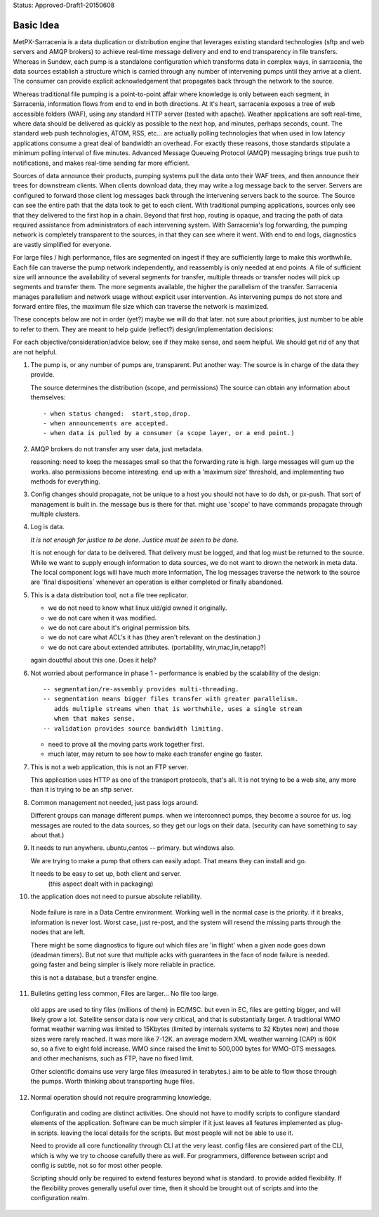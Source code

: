 
Status: Approved-Draft1-20150608

==========
Basic Idea
==========

MetPX-Sarracenia is a data duplication or distribution engine that leverages existing 
standard technologies (sftp and web servers and AMQP brokers) to achieve real-time message 
delivery and end to end transparency in file transfers. Whereas in Sundew, each 
pump is a standalone configuration which transforms data in complex ways, in 
sarracenia, the data sources establish a structure which is carried through any 
number of intervening pumps until they arrive at a client. The consumer can 
provide explicit acknowledgement that propagates back through the network to the 
source.  

Whereas traditional file pumping is a point-to-point affair where knowledge is only
between each segment, in Sarracenia, information flows from end to end in both directions.
At it's heart, sarracenia exposes a tree of web accessible folders (WAF), using 
any standard HTTP server (tested with apache). Weather applications are soft real-time, 
where data should be delivered as quickly as possible to the next hop, and 
minutes, perhaps seconds, count. The standard web push technologies, ATOM, RSS, etc... 
are actually polling technologies that when used in low latency applications consume a great 
deal of bandwidth an overhead. For exactly these reasons, those standards 
stipulate a minimum polling interval of five minutes. Advanced Message Queueing 
Protocol (AMQP) messaging brings true push to notifications, and makes real-time 
sending far more efficient.

.. image:: ../Explanation/Concepts/e-ddsr-components.jpg


Sources of data announce their products, pumping systems pull the data onto their 
WAF trees, and then announce their trees for downstream clients. When clients 
download data, they may write a log message back to the server. Servers are configured 
to forward those client log messages back through the intervening servers back to 
the source. The Source can see the entire path that the data took to get to each 
client. With traditional pumping applications, sources only see that they delivered 
to the first hop in a chain. Beyond that first hop, routing is opaque, and tracing
the path of data required assistance from administrators of each intervening system.  
With Sarracenia's log forwarding, the pumping network is completely transparent 
to the sources, in that they can see where it went. With end to end logs, diagnostics 
are vastly simplified for everyone.

For large files / high performance, files are segmented on ingest if they are sufficiently 
large to make this worthwhile. Each file can traverse the pump network independently, 
and reassembly is only needed at end points. A file of sufficient size will announce 
the availability of several segments for transfer, multiple threads or transfer nodes 
will pick up segments and transfer them. The more segments available, the higher 
the parallelism of the transfer. Sarracenia manages parallelism and network usage 
without explicit user intervention. As intervening pumps do not store and 
forward entire files, the maximum file size which can traverse the network is 
maximized.  


These concepts below are not in order (yet?) maybe we will do that later.
not sure about priorities, just number to be able to refer to them.
They are meant to help guide (reflect?) design/implementation decisions:

For each objective/consideration/advice below, see if they make sense, 
and seem helpful. We should get rid of any that are not helpful.


1. The pump is, or any number of pumps are, transparent.
   Put another way:
   The source is in charge of the data they provide.

   The source determines the distribution (scope, and permissions)
   The source can obtain any information about themselves::

	- when status changed:  start,stop,drop.
	- when announcements are accepted.
	- when data is pulled by a consumer (a scope layer, or a end point.)


2. AMQP brokers do not transfer any user data, just metadata.

   reasoning:
   need to keep the messages small so that the forwarding rate is high.
   large messages will gum up the works.  also permissions become interesting.
   end up with a 'maximum size' threshold, and implementing two methods for everything.

3. Config changes should propagate, not be unique to a host
   you should not have to do dsh, or px-push.  
   That sort of management is built in. the message bus is there for that.
   might use 'scope' to have commands propagate through multiple clusters.



4. Log is data.

   *It is not enough for justice to be done.  Justice must be seen to be done.*

   It is not enough for data to be delivered.  That delivery must be logged,
   and that log must be returned to the source.  While we want to supply
   enough information to data sources, we do not want to drown the network
   in meta data.  The local component logs will have much more information,
   The log messages traverse the network to the source are ´final dispositions´
   whenever an operation is either completed or finally abandoned.
  


5. This is a data distribution tool, not a file tree replicator.

   - we do not need to know what linux uid/gid owned it originally.
   - we do not care when it was modified.
   - we do not care about it's original permission bits.
   - we do not care what ACL's it has (they aren't relevant on the destination.)
   - we do not care about extended attributes. (portability, win,mac,lin,netapp?)

   again doubtful about this one.  Does it help?



6. Not worried about performance in phase 1
   - performance is enabled by the scalability of the design::

        -- segmentation/re-assembly provides multi-threading.
        -- segmentation means bigger files transfer with greater parallelism.
           adds multiple streams when that is worthwhile, uses a single stream
           when that makes sense.
        -- validation provides source bandwidth limiting.

   - need to prove all the moving parts work together first.

   - much later, may return to see how to make each transfer engine
     go faster.  

7. This is not a web application, this is not an FTP server.

   This application uses HTTP as one of the transport protocols, that's all.  
   It is not trying to be a web site, any more than it is trying to be an sftp server.  


8. Common management not needed, just pass logs around.

   Different groups can manage different pumps.
   when we interconnect pumps, they become a source for us.
   log messages are routed to the data sources, so they get our logs on their
   data.  (security can have something to say about that.)

9. It needs to run anywhere.
   ubuntu,centos -- primary.
   but windows also.

   We are trying to make a pump that others can easily adopt.
   That means they can install and go.

   It needs to be easy to set up, both client and server.
	   (this aspect dealt with in packaging)


10. the application does not need to pursue absolute reliability.

   Node failure is rare in a Data Centre environment.  
   Working well in the normal case is the priority.  
   if it breaks, information is never lost.
   Worst case, just re-post, and the system will resend the missing parts
   through the nodes that are left.

   There might be some diagnostics to figure out which files are 'in flight'
   when a given node goes down (deadman timers). But not sure that multiple 
   acks with guarantees in the face of node failure is needed.
   going faster and being simpler is likely more reliable in practice.

   this is not a database, but a transfer engine.


11. Bulletins getting less common, Files are larger... No file too large.

   old apps are used to tiny files (millions of them) in EC/MSC.  
   but even in EC, files are getting bigger, and will likely grow a lot.
   Satellite sensor data is now very critical, and that is substantially larger.
   A traditional WMO format weather warning was limited to 15Kbytes (limited by internals 
   systems to 32 Kbytes now) and those sizes were rarely reached.  It was more like 7-12K.
   an average modern XML weather warning (CAP) is 60K so, so a five to eight fold increase.
   WMO since raised the limit to 500,000 bytes for WMO-GTS messages. and other mechanisms,
   such as FTP, have no fixed limit.  

   Other scientific domains use very large files (measured in terabytes.) aim to be able
   to flow those through the pumps.  Worth thinking about transporting huge files.


12. Normal operation should not require programming knowledge.

  Configuratin and coding are distinct activities.  One should not have to modify scripts 
  to configure standard elements of the application.  Software can be much simpler if it 
  just leaves all features implemented as plug-in scripts.  leaving the local details 
  for the scripts.  But most people will not be able to use it.

  Need to provide all core functionality through CLI at the very least.
  config files are consiered part of the CLI, which is why we try to choose carefully 
  there as well.   For programmers, difference between script and config is subtle,
  not so for most other people.

  Scripting should only be required to extend features beyond what is standard.
  to provide added flexibility.  If the flexibility proves generally useful over time, 
  then it should be brought out of scripts and into the configuration realm.



